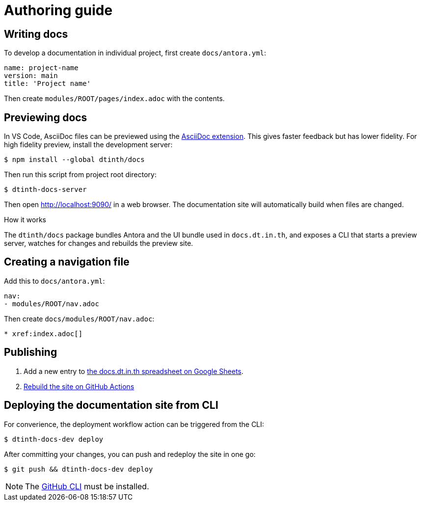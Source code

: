 = Authoring guide

[#write]
== Writing docs

To develop a documentation in individual project, first create `docs/antora.yml`:

[source,yaml]
----
name: project-name
version: main
title: 'Project name'
----

Then create `modules/ROOT/pages/index.adoc` with the contents.

[#preview]
== Previewing docs

In VS Code, AsciiDoc files can be previewed using the https://marketplace.visualstudio.com/items?itemName=asciidoctor.asciidoctor-vscode[AsciiDoc extension]. This gives faster feedback but has lower fidelity. For high fidelity preview, install the development server:

 $ npm install --global dtinth/docs

Then run this script from project root directory:

 $ dtinth-docs-server

Then open http://localhost:9090/ in a web browser. The documentation site will automatically build when files are changed.

.How it works
****
The `dtinth/docs` package bundles Antora and the UI bundle used in `docs.dt.in.th`, and exposes a CLI that starts a preview server, watches for changes and rebuilds the preview site.
****

[#nav]
== Creating a navigation file

Add this to `docs/antora.yml`:

[source,yaml]
----
nav:
- modules/ROOT/nav.adoc
----

Then create `docs/modules/ROOT/nav.adoc`:

[source,asciidoc]
----
* xref:index.adoc[]
----

[#publish]
== Publishing

. Add a new entry to https://docs.google.com/spreadsheets/d/1kFc9bDizrANULuVSUuHYiZENdPzXZpXvuUWlbZbF_uU/edit#gid=0[the docs.dt.in.th spreadsheet on Google Sheets].
. https://github.com/dtinth/docs/actions/workflows/pages.yml[Rebuild the site on GitHub Actions]

== Deploying the documentation site from CLI

For converience, the deployment workflow action can be triggered from the CLI:

 $ dtinth-docs-dev deploy

After committing your changes, you can push and redeploy the site in one go:

 $ git push && dtinth-docs-dev deploy

NOTE: The https://cli.github.com/[GitHub CLI] must be installed.
